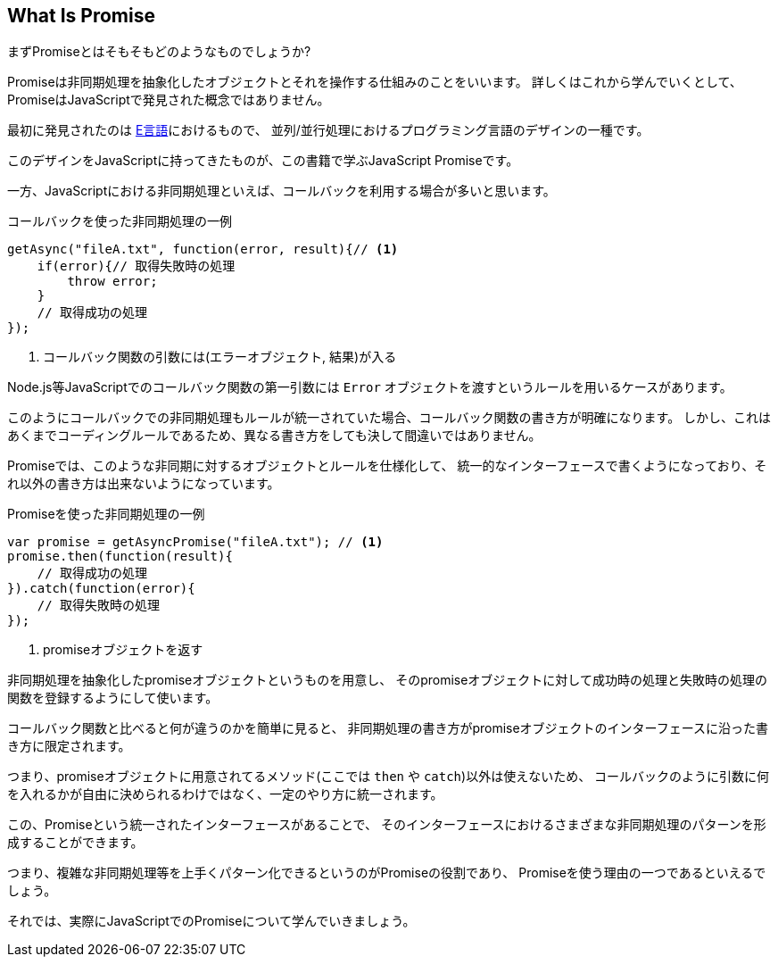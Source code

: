 [[what-is-promise]]
== What Is Promise

まずPromiseとはそもそもどのようなものでしょうか?

Promiseは非同期処理を抽象化したオブジェクトとそれを操作する仕組みのことをいいます。
詳しくはこれから学んでいくとして、PromiseはJavaScriptで発見された概念ではありません。

最初に発見されたのは https://web.archive.org/web/20161029030824/http://erights.org/elib/distrib/pipeline.html[E言語]におけるもので、
並列/並行処理におけるプログラミング言語のデザインの一種です。

このデザインをJavaScriptに持ってきたものが、この書籍で学ぶJavaScript Promiseです。

一方、JavaScriptにおける非同期処理といえば、コールバックを利用する場合が多いと思います。

[source,javascript]
.コールバックを使った非同期処理の一例
----
getAsync("fileA.txt", function(error, result){// <1>
    if(error){// 取得失敗時の処理
        throw error;
    }
    // 取得成功の処理
});
----
<1> コールバック関数の引数には(エラーオブジェクト, 結果)が入る

Node.js等JavaScriptでのコールバック関数の第一引数には `Error` オブジェクトを渡すというルールを用いるケースがあります。

このようにコールバックでの非同期処理もルールが統一されていた場合、コールバック関数の書き方が明確になります。
しかし、これはあくまでコーディングルールであるため、異なる書き方をしても決して間違いではありません。

Promiseでは、このような非同期に対するオブジェクトとルールを仕様化して、
統一的なインターフェースで書くようになっており、それ以外の書き方は出来ないようになっています。

[source,javascript]
.Promiseを使った非同期処理の一例
----
var promise = getAsyncPromise("fileA.txt"); // <1>
promise.then(function(result){
    // 取得成功の処理
}).catch(function(error){
    // 取得失敗時の処理
});
----
<1> promiseオブジェクトを返す

非同期処理を抽象化したpromiseオブジェクトというものを用意し、
そのpromiseオブジェクトに対して成功時の処理と失敗時の処理の関数を登録するようにして使います。

コールバック関数と比べると何が違うのかを簡単に見ると、
非同期処理の書き方がpromiseオブジェクトのインターフェースに沿った書き方に限定されます。

つまり、promiseオブジェクトに用意されてるメソッド(ここでは `then` や `catch`)以外は使えないため、
コールバックのように引数に何を入れるかが自由に決められるわけではなく、一定のやり方に統一されます。

この、Promiseという統一されたインターフェースがあることで、
そのインターフェースにおけるさまざまな非同期処理のパターンを形成することができます。

つまり、複雑な非同期処理等を上手くパターン化できるというのがPromiseの役割であり、
Promiseを使う理由の一つであるといえるでしょう。

それでは、実際にJavaScriptでのPromiseについて学んでいきましょう。
